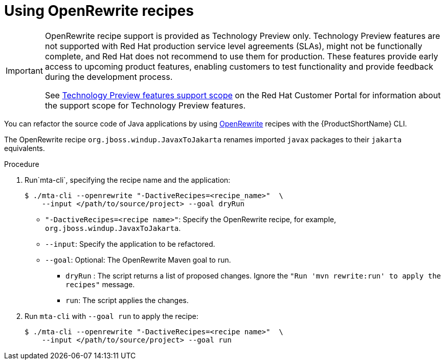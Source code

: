 // Module included in the following module:
//
// * docs/topics/cli-run

[id=using-openrewrite-recipes_{context}]
= Using OpenRewrite recipes

[IMPORTANT]
====
OpenRewrite recipe support is provided as Technology Preview only. Technology Preview features are not supported with Red Hat production service level agreements (SLAs), might not be functionally complete, and Red Hat does not recommend to use them for production. These features provide early access to upcoming product features, enabling customers to test functionality and provide feedback during the development process.

See link:{KBArticleTechnologyPreview}[Technology Preview features support scope] on the Red&nbsp;Hat Customer Portal for information about the support scope for Technology Preview features.
====

You can refactor the source code of Java applications by using link:https://docs.openrewrite.org/[OpenRewrite] recipes with the {ProductShortName} CLI.

The OpenRewrite recipe `org.jboss.windup.JavaxToJakarta` renames imported `javax` packages to their `jakarta` equivalents.

.Procedure

. Run`mta-cli`, specifying the recipe name and the application:
+
[source,terminal]
----
$ ./mta-cli --openrewrite "-DactiveRecipes=<recipe_name>"  \
    --input </path/to/source/project> --goal dryRun
----

* `"-DactiveRecipes=<recipe name>"`: Specify the OpenRewrite recipe, for example, `org.jboss.windup.JavaxToJakarta`.

* `--input`: Specify the application to be refactored.

* `--goal`: Optional: The OpenRewrite Maven goal to run.
** `dryRun` : The script returns a list of proposed changes. Ignore the `"Run 'mvn rewrite:run' to apply the recipes"` message.
** `run`: The script applies the changes.

. Run `mta-cli` with `--goal run` to apply the recipe:
+
[source,terminal]
----
$ ./mta-cli --openrewrite "-DactiveRecipes=<recipe name>"  \
    --input </path/to/source/project> --goal run
----
